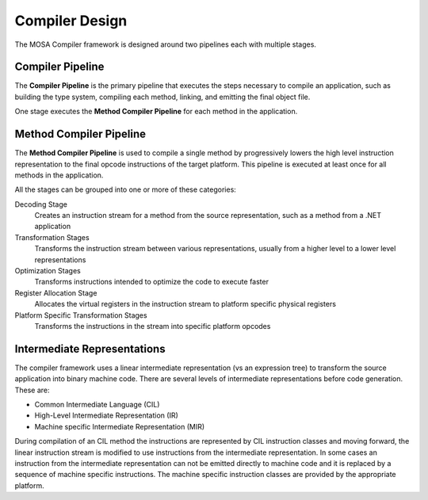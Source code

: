 ###############
Compiler Design
###############

The MOSA Compiler framework is designed around two pipelines each with multiple stages.  

Compiler Pipeline
-----------------

The **Compiler Pipeline** is the primary pipeline that executes the steps necessary to compile an application, such as building the type system, compiling each method, linking, and emitting the final object file. 

One stage executes the **Method Compiler Pipeline** for each method in the application.

Method Compiler Pipeline
------------------------

The **Method Compiler Pipeline** is used to compile a single method by progressively lowers the high level instruction representation to the final opcode instructions of the target platform. This pipeline is executed at least once for all methods in the application. 

All the stages can be grouped into one or more of these categories:

Decoding Stage
	Creates an instruction stream for a method from the source representation, such as a method from a .NET application 

Transformation Stages
	Transforms the instruction stream between various representations, usually from a higher level to a lower level representations

Optimization Stages
	Transforms instructions intended to optimize the code to execute faster

Register Allocation Stage
	Allocates the virtual registers in the instruction stream to platform specific physical registers

Platform Specific Transformation Stages
	Transforms the instructions in the stream into specific platform opcodes

Intermediate Representations
----------------------------

The compiler framework uses a linear intermediate representation (vs an expression tree) to transform the source application into binary machine code. There are several levels of intermediate representations before code generation. These are:

- Common Intermediate Language (CIL)
- High-Level Intermediate Representation (IR)
- Machine specific Intermediate Representation (MIR) 
	
During compilation of an CIL method the instructions are represented by CIL instruction classes and moving forward, the linear instruction stream is modified to use instructions from the intermediate representation. In some cases an instruction from the intermediate representation can not be emitted directly to machine code and it is replaced by a sequence of machine specific instructions. The machine specific instruction classes are provided by the appropriate platform.
